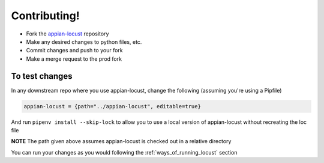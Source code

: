 ####################
Contributing!
####################

* Fork the `appian-locust <https://gitlab.com/appian-oss/appian-locust>`__ repository
* Make any desired changes to python files, etc.
* Commit changes and push to your fork
* Make a merge request to the prod fork

To test changes
****************
In any downstream repo where you use appian-locust, change the following (assuming you're using a Pipfile)

.. code-block:: python

    appian-locust = {path="../appian-locust", editable=true}


And run ``pipenv install --skip-lock`` to allow you to use a local version of appian-locust without recreating the loc file

**NOTE** The path given above assumes appian-locust is checked out in a relative directory

You can run your changes as you would following the :ref:`ways_of_running_locust` section
